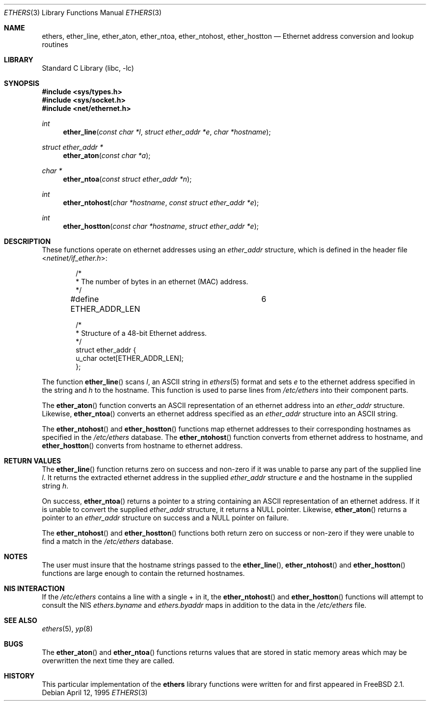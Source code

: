 .\" Copyright (c) 1995
.\"	Bill Paul <wpaul@ctr.columbia.edu>.  All rights reserved.
.\"
.\" Redistribution and use in source and binary forms, with or without
.\" modification, are permitted provided that the following conditions
.\" are met:
.\" 1. Redistributions of source code must retain the above copyright
.\"    notice, this list of conditions and the following disclaimer.
.\" 2. Redistributions in binary form must reproduce the above copyright
.\"    notice, this list of conditions and the following disclaimer in the
.\"    documentation and/or other materials provided with the distribution.
.\" 3. All advertising materials mentioning features or use of this software
.\"    must display the following acknowledgement:
.\"	This product includes software developed by Bill Paul.
.\" 4. Neither the name of the author nor the names of any co-contributors
.\"    may be used to endorse or promote products derived from this software
.\"    without specific prior written permission.
.\"
.\" THIS SOFTWARE IS PROVIDED BY Bill Paul AND CONTRIBUTORS ``AS IS'' AND
.\" ANY EXPRESS OR IMPLIED WARRANTIES, INCLUDING, BUT NOT LIMITED TO, THE
.\" IMPLIED WARRANTIES OF MERCHANTABILITY AND FITNESS FOR A PARTICULAR PURPOSE
.\" ARE DISCLAIMED.  IN NO EVENT SHALL THE REGENTS OR CONTRIBUTORS BE LIABLE
.\" FOR ANY DIRECT, INDIRECT, INCIDENTAL, SPECIAL, EXEMPLARY, OR CONSEQUENTIAL
.\" DAMAGES (INCLUDING, BUT NOT LIMITED TO, PROCUREMENT OF SUBSTITUTE GOODS
.\" OR SERVICES; LOSS OF USE, DATA, OR PROFITS; OR BUSINESS INTERRUPTION)
.\" HOWEVER CAUSED AND ON ANY THEORY OF LIABILITY, WHETHER IN CONTRACT, STRICT
.\" LIABILITY, OR TORT (INCLUDING NEGLIGENCE OR OTHERWISE) ARISING IN ANY WAY
.\" OUT OF THE USE OF THIS SOFTWARE, EVEN IF ADVISED OF THE POSSIBILITY OF
.\" SUCH DAMAGE.
.\"
.\" $FreeBSD: src/lib/libc/net/ethers.3,v 1.22 2003/09/08 19:57:14 ru Exp $
.\"
.Dd April 12, 1995
.Dt ETHERS 3
.Os
.Sh NAME
.Nm ethers ,
.Nm ether_line ,
.Nm ether_aton ,
.Nm ether_ntoa ,
.Nm ether_ntohost ,
.Nm ether_hostton
.Nd Ethernet address conversion and lookup routines
.Sh LIBRARY
.Lb libc
.Sh SYNOPSIS
.In sys/types.h
.In sys/socket.h
.In net/ethernet.h
.Ft int
.Fn ether_line "const char *l" "struct ether_addr *e" "char *hostname"
.Ft struct ether_addr *
.Fn ether_aton "const char *a"
.Ft char *
.Fn ether_ntoa "const struct ether_addr *n"
.Ft int
.Fn ether_ntohost "char *hostname" "const struct ether_addr *e"
.Ft int
.Fn ether_hostton "const char *hostname" "struct ether_addr *e"
.Sh DESCRIPTION
These functions operate on ethernet addresses using an
.Vt ether_addr
structure, which is defined in the header file
.In netinet/if_ether.h :
.Bd -literal -offset indent
/*
 * The number of bytes in an ethernet (MAC) address.
 */
#define ETHER_ADDR_LEN		6

/*
 * Structure of a 48-bit Ethernet address.
 */
struct  ether_addr {
        u_char octet[ETHER_ADDR_LEN];
};
.Ed
.Pp
The function
.Fn ether_line
scans
.Fa l ,
an
.Tn ASCII
string in
.Xr ethers 5
format and sets
.Fa e
to the ethernet address specified in the string and
.Fa h
to the hostname.
This function is used to parse lines from
.Pa /etc/ethers
into their component parts.
.Pp
The
.Fn ether_aton
function converts an
.Tn ASCII
representation of an ethernet address into an
.Vt ether_addr
structure.
Likewise,
.Fn ether_ntoa
converts an ethernet address specified as an
.Vt ether_addr
structure into an
.Tn ASCII
string.
.Pp
The
.Fn ether_ntohost
and
.Fn ether_hostton
functions map ethernet addresses to their corresponding hostnames
as specified in the
.Pa /etc/ethers
database.
The
.Fn ether_ntohost
function
converts from ethernet address to hostname, and
.Fn ether_hostton
converts from hostname to ethernet address.
.Sh RETURN VALUES
The
.Fn ether_line
function
returns zero on success and non-zero if it was unable to parse
any part of the supplied line
.Fa l .
It returns the extracted ethernet address in the supplied
.Vt ether_addr
structure
.Fa e
and the hostname in the supplied string
.Fa h .
.Pp
On success,
.Fn ether_ntoa
returns a pointer to a string containing an
.Tn ASCII
representation of an ethernet address.
If it is unable to convert
the supplied
.Vt ether_addr
structure, it returns a
.Dv NULL
pointer.
Likewise,
.Fn ether_aton
returns a pointer to an
.Vt ether_addr
structure on success and a
.Dv NULL
pointer on failure.
.Pp
The
.Fn ether_ntohost
and
.Fn ether_hostton
functions both return zero on success or non-zero if they were
unable to find a match in the
.Pa /etc/ethers
database.
.Sh NOTES
The user must insure that the hostname strings passed to the
.Fn ether_line ,
.Fn ether_ntohost
and
.Fn ether_hostton
functions are large enough to contain the returned hostnames.
.Sh NIS INTERACTION
If the
.Pa /etc/ethers
contains a line with a single + in it, the
.Fn ether_ntohost
and
.Fn ether_hostton
functions will attempt to consult the NIS
.Pa ethers.byname
and
.Pa ethers.byaddr
maps in addition to the data in the
.Pa /etc/ethers
file.
.Sh SEE ALSO
.Xr ethers 5 ,
.Xr yp 8
.Sh BUGS
The
.Fn ether_aton
and
.Fn ether_ntoa
functions returns values that are stored in static memory areas
which may be overwritten the next time they are called.
.Sh HISTORY
This particular implementation of the
.Nm
library functions were written for and first appeared in
.Fx 2.1 .

